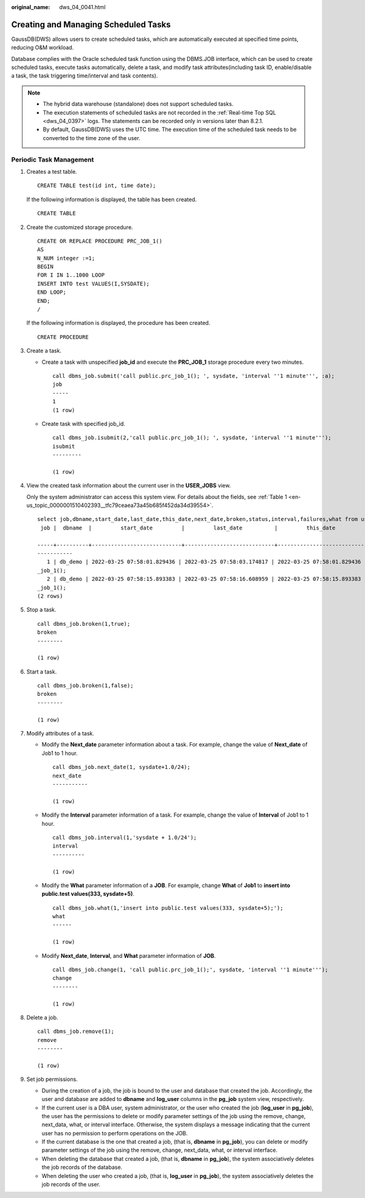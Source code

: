 :original_name: dws_04_0041.html

.. _dws_04_0041:

Creating and Managing Scheduled Tasks
=====================================

GaussDB(DWS) allows users to create scheduled tasks, which are automatically executed at specified time points, reducing O&M workload.

Database complies with the Oracle scheduled task function using the DBMS.JOB interface, which can be used to create scheduled tasks, execute tasks automatically, delete a task, and modify task attributes(including task ID, enable/disable a task, the task triggering time/interval and task contents).

.. note::

   -  The hybrid data warehouse (standalone) does not support scheduled tasks.
   -  The execution statements of scheduled tasks are not recorded in the :ref:`Real-time Top SQL <dws_04_0397>` logs. The statements can be recorded only in versions later than 8.2.1.
   -  By default, GaussDB(DWS) uses the UTC time. The execution time of the scheduled task needs to be converted to the time zone of the user.

Periodic Task Management
------------------------

#. Creates a test table.

   ::

      CREATE TABLE test(id int, time date);

   If the following information is displayed, the table has been created.

   ::

      CREATE TABLE

#. Create the customized storage procedure.

   ::

      CREATE OR REPLACE PROCEDURE PRC_JOB_1()
      AS
      N_NUM integer :=1;
      BEGIN
      FOR I IN 1..1000 LOOP
      INSERT INTO test VALUES(I,SYSDATE);
      END LOOP;
      END;
      /

   If the following information is displayed, the procedure has been created.

   ::

      CREATE PROCEDURE

#. Create a task.

   -  Create a task with unspecified **job_id** and execute the **PRC_JOB_1** storage procedure every two minutes.

      ::

         call dbms_job.submit('call public.prc_job_1(); ', sysdate, 'interval ''1 minute''', :a);
         job
         -----
         1
         (1 row)

   -  Create task with specified job_id.

      ::

         call dbms_job.isubmit(2,'call public.prc_job_1(); ', sysdate, 'interval ''1 minute''');
         isubmit
         ---------

         (1 row)

#. View the created task information about the current user in the **USER_JOBS** view.

   Only the system administrator can access this system view. For details about the fields, see :ref:`Table 1 <en-us_topic_0000001510402393__tfc79ceaea73a45b685f452da34d39554>`.

   ::

      select job,dbname,start_date,last_date,this_date,next_date,broken,status,interval,failures,what from user_jobs;
       job |  dbname  |         start_date         |         last_date          |         this_date          |      next_date      | broken | status |      interval       | failures |           what

      -----+----------+----------------------------+----------------------------+----------------------------+---------------------+--------+--------+---------------------+----------+----------------
      -----------
         1 | db_demo | 2022-03-25 07:58:01.829436 | 2022-03-25 07:58:03.174817 | 2022-03-25 07:58:01.829436 | 2022-03-25 07:59:01 | n      | s      | interval '1 minute' |        0 | call public.prc
      _job_1();
         2 | db_demo | 2022-03-25 07:58:15.893383 | 2022-03-25 07:58:16.608959 | 2022-03-25 07:58:15.893383 | 2022-03-25 07:59:15 | n      | s      | interval '1 minute' |        0 | call public.prc
      _job_1();
      (2 rows)

#. Stop a task.

   ::

      call dbms_job.broken(1,true);
      broken
      --------

      (1 row)

#. Start a task.

   ::

      call dbms_job.broken(1,false);
      broken
      --------

      (1 row)

#. Modify attributes of a task.

   -  Modify the **Next_date** parameter information about a task. For example, change the value of **Next_date** of Job1 to 1 hour.

      ::

         call dbms_job.next_date(1, sysdate+1.0/24);
         next_date
         -----------

         (1 row)

   -  Modify the **Interval** parameter information of a task. For example, change the value of **Interval** of Job1 to 1 hour.

      ::

         call dbms_job.interval(1,'sysdate + 1.0/24');
         interval
         ----------

         (1 row)

   -  Modify the **What** parameter information of a **JOB**. For example, change **What** of **Job1** to **insert into public.test values(333, sysdate+5)**.

      ::

         call dbms_job.what(1,'insert into public.test values(333, sysdate+5);');
         what
         ------

         (1 row)

   -  Modify **Next_date**, **Interval**, and **What** parameter information of **JOB**.

      ::

         call dbms_job.change(1, 'call public.prc_job_1();', sysdate, 'interval ''1 minute''');
         change
         --------

         (1 row)

#. Delete a job.

   ::

      call dbms_job.remove(1);
      remove
      --------

      (1 row)

#. Set job permissions.

   -  During the creation of a job, the job is bound to the user and database that created the job. Accordingly, the user and database are added to **dbname** and **log_user** columns in the **pg_job** system view, respectively.
   -  If the current user is a DBA user, system administrator, or the user who created the job (**log_user** in **pg_job**), the user has the permissions to delete or modify parameter settings of the job using the remove, change, next_data, what, or interval interface. Otherwise, the system displays a message indicating that the current user has no permission to perform operations on the JOB.
   -  If the current database is the one that created a job, (that is, **dbname** in **pg_job**), you can delete or modify parameter settings of the job using the remove, change, next_data, what, or interval interface.
   -  When deleting the database that created a job, (that is, **dbname** in **pg_job**), the system associatively deletes the job records of the database.
   -  When deleting the user who created a job, (that is, **log_user** in **pg_job**), the system associatively deletes the job records of the user.

